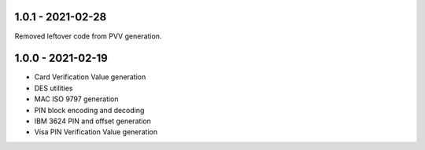 1.0.1 - 2021-02-28
------------------
Removed leftover code from PVV generation.

1.0.0 - 2021-02-19
------------------
- Card Verification Value generation
- DES utilities
- MAC ISO 9797 generation
- PIN block encoding and decoding
- IBM 3624 PIN and offset generation
- Visa PIN Verification Value generation

